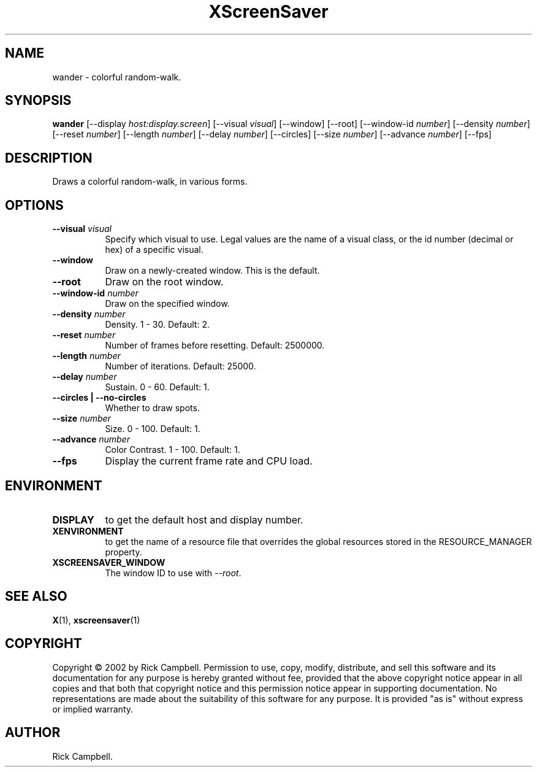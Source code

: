 .TH XScreenSaver 1 "" "X Version 11"
.SH NAME
wander \- colorful random-walk.
.SH SYNOPSIS
.B wander
[\-\-display \fIhost:display.screen\fP]
[\-\-visual \fIvisual\fP]
[\-\-window]
[\-\-root]
[\-\-window\-id \fInumber\fP]
[\-\-density \fInumber\fP]
[\-\-reset \fInumber\fP]
[\-\-length \fInumber\fP]
[\-\-delay \fInumber\fP]
[\-\-circles]
[\-\-size \fInumber\fP]
[\-\-advance \fInumber\fP]
[\-\-fps]
.SH DESCRIPTION
Draws a colorful random-walk, in various forms.
.SH OPTIONS
.TP 8
.B \-\-visual \fIvisual\fP
Specify which visual to use.  Legal values are the name of a visual class,
or the id number (decimal or hex) of a specific visual.
.TP 8
.B \-\-window
Draw on a newly-created window.  This is the default.
.TP 8
.B \-\-root
Draw on the root window.
.TP 8
.B \-\-window\-id \fInumber\fP
Draw on the specified window.
.TP 8
.B \-\-density \fInumber\fP
Density.  1 - 30.  Default: 2.
.TP 8
.B \-\-reset \fInumber\fP
Number of frames before resetting.  Default: 2500000.
.TP 8
.B \-\-length \fInumber\fP
Number of iterations.	Default: 25000.
.TP 8
.B \-\-delay \fInumber\fP
Sustain.  0 - 60.  Default: 1.
.TP 8
.B \-\-circles | \-\-no-circles
Whether to draw spots.
.TP 8
.B \-\-size \fInumber\fP
Size.  0 - 100.  Default: 1.
.TP 8
.B \-\-advance \fInumber\fP
Color Contrast.  1 - 100.  Default: 1.
.TP 8
.B \-\-fps
Display the current frame rate and CPU load.
.SH ENVIRONMENT
.PP
.TP 8
.B DISPLAY
to get the default host and display number.
.TP 8
.B XENVIRONMENT
to get the name of a resource file that overrides the global resources
stored in the RESOURCE_MANAGER property.
.TP 8
.B XSCREENSAVER_WINDOW
The window ID to use with \fI\-\-root\fP.
.SH SEE ALSO
.BR X (1),
.BR xscreensaver (1)
.SH COPYRIGHT
Copyright \(co 2002 by Rick Campbell.  Permission to use, copy, modify, 
distribute, and sell this software and its documentation for any purpose is 
hereby granted without fee, provided that the above copyright notice appear 
in all copies and that both that copyright notice and this permission notice
appear in supporting documentation.  No representations are made about the 
suitability of this software for any purpose.  It is provided "as is" without
express or implied warranty.
.SH AUTHOR
Rick Campbell.
